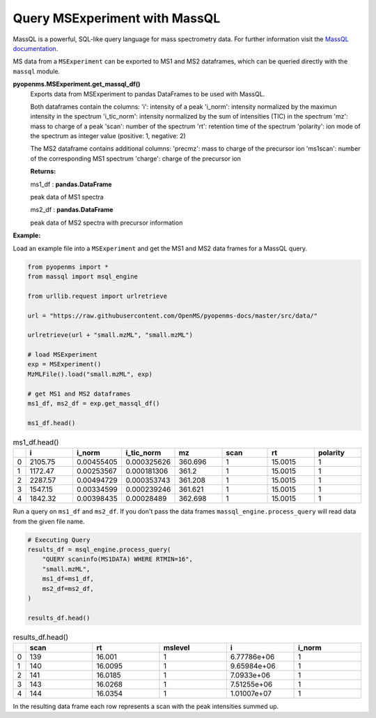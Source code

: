 Query MSExperiment with MassQL
==============================

MassQL is a powerful, SQL-like query language for mass spectrometry data.
For further information visit the `MassQL documentation
<https://mwang87.github.io/MassQueryLanguage_Documentation/>`_.

MS data from a ``MSExperiment`` can be exported to MS1 and MS2 dataframes, which can
be queried directly with the ``massql`` module.

**pyopenms.MSExperiment.get_massql_df()**
        Exports data from MSExperiment to pandas DataFrames to be used with MassQL.
        
        Both dataframes contain the columns:
        'i': intensity of a peak
        'i_norm': intensity normalized by the maximun intensity in the spectrum
        'i_tic_norm': intensity normalized by the sum of intensities (TIC) in the spectrum
        'mz': mass to charge of a peak
        'scan': number of the spectrum
        'rt': retention time of the spectrum
        'polarity': ion mode of the spectrum as integer value (positive: 1, negative: 2)
        
        The MS2 dataframe contains additional columns:
        'precmz': mass to charge of the precursor ion
        'ms1scan': number of the corresponding MS1 spectrum
        'charge': charge of the precursor ion
        
        **Returns:**

        ms1_df : **pandas.DataFrame** 
        
        peak data of MS1 spectra

        ms2_df : **pandas.DataFrame** 
        
        peak data of MS2 spectra with precursor information

**Example:**

Load an example file into a ``MSExperiment`` and get the MS1 and MS2 data frames for a MassQL query.

.. code-block:: python

    from pyopenms import *
    from massql import msql_engine

    from urllib.request import urlretrieve

    url = "https://raw.githubusercontent.com/OpenMS/pyopenms-docs/master/src/data/"

    urlretrieve(url + "small.mzML", "small.mzML")

    # load MSExperiment
    exp = MSExperiment()
    MzMLFile().load("small.mzML", exp)

    # get MS1 and MS2 dataframes
    ms1_df, ms2_df = exp.get_massql_df()

    ms1_df.head()
.. csv-table:: ms1_df.head()
   :widths: 2 20 20 20 20 20 20 20
   :header: , i,  i_norm,   i_tic_norm,   mz,   scan, rt,   polarity

   0,  2105.75,  0.00455405,   0.000325626,  360.696,       1,  15.0015,           1
   1,  1172.47,  0.00253567,   0.000181306,  361.2,         1,  15.0015,           1
   2,  2287.57,  0.00494729,   0.000353743,  361.208,       1,  15.0015,           1
   3,  1547.15,  0.00334599,   0.000239246,  361.621,       1,  15.0015,           1
   4,  1842.32,  0.00398435,   0.00028489,   362.698,       1,  15.0015,           1

Run a query on ``ms1_df`` and ``ms2_df``. If you don't pass the data frames ``massql_engine.process_query`` will read data from the given file name.

.. code-block:: python

    # Executing Query
    results_df = msql_engine.process_query(
        "QUERY scaninfo(MS1DATA) WHERE RTMIN=16",
        "small.mzML",
        ms1_df=ms1_df,
        ms2_df=ms2_df,
    )

    results_df.head()

.. csv-table:: results_df.head()
   :widths: 2 20 20 20 20 20
   :header: ,    scan,       rt,    mslevel,            i,    i_norm

   0,     139,  16.001,           1,  6.77786e+06,         1
   1,     140,  16.0095,          1,  9.65984e+06,         1
   2,     141,  16.0185,          1,  7.0933e+06,          1
   3,     143,  16.0268,          1,  7.51255e+06,         1
   4,     144,  16.0354,          1,  1.01007e+07,         1

In the resulting data frame each row represents a scan with the peak intensities summed up.

